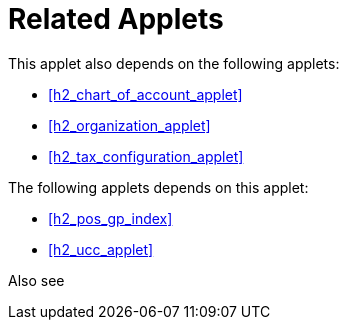 [#h3_doc_item_maintenance_related_applets]
= Related Applets

This applet also depends on the following applets:

* xref:h2_chart_of_account_applet[xrefstyle=full] 

* xref:h2_organization_applet[xrefstyle=full] 

* xref:h2_tax_configuration_applet[xrefstyle=full] 


The following applets depends on this applet:

* xref:h2_pos_gp_index[xrefstyle=full]

* xref:h2_ucc_applet[xrefstyle=full]

Also see

